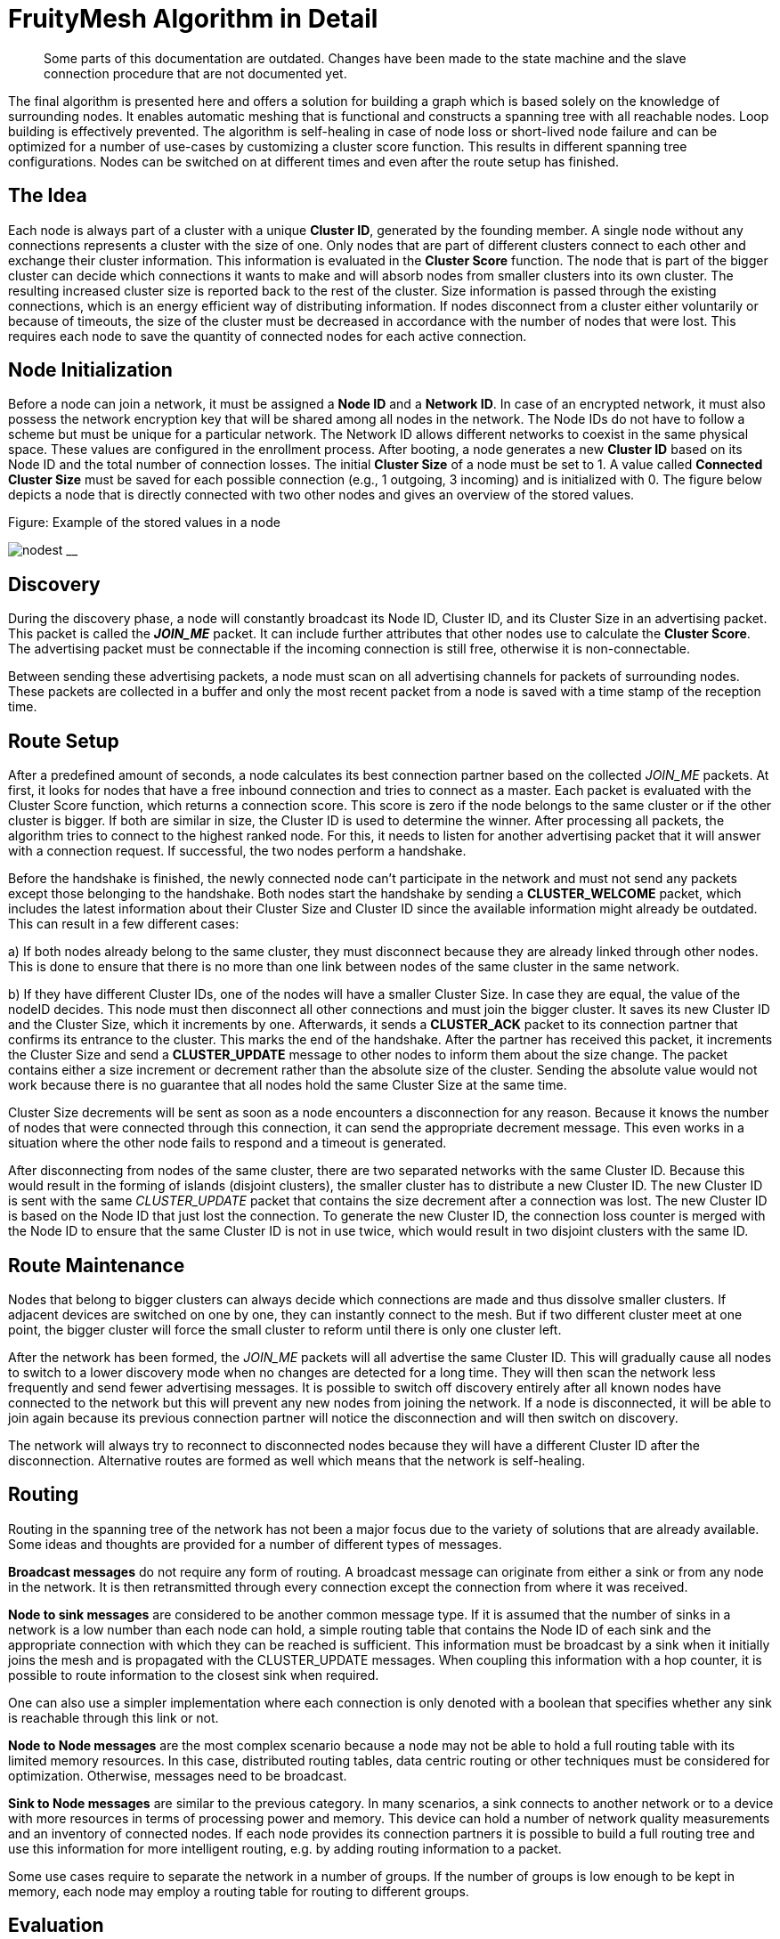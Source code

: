 ifndef::imagesdir[:imagesdir: ../assets/images]
= FruityMesh Algorithm in Detail

____
Some parts of this documentation are outdated. Changes
have been made to the state machine and the slave connection procedure
that are not documented yet.
____

The final algorithm is presented here and offers a solution for building
a graph which is based solely on the knowledge of surrounding nodes. It
enables automatic meshing that is functional and constructs a spanning
tree with all reachable nodes. Loop building is effectively prevented.
The algorithm is self-healing in case of node loss or short-lived node failure and
can be optimized for a number of use-cases by customizing a cluster
score function. This results in different spanning
tree configurations. Nodes can be switched on at different times and
even after the route setup has finished.

== The Idea

Each node is always part of a cluster with a unique *Cluster ID*, generated by the founding member. A single node without any connections
represents a cluster with the size of one. Only nodes that are part of
different clusters connect to each other and exchange their cluster
information. This information is evaluated in the *Cluster Score*
function. The node that is part of the bigger cluster can decide which
connections it wants to make and will absorb nodes from smaller
clusters into its own cluster. The resulting increased cluster size is
reported back to the rest of the cluster. Size information is
passed through the existing connections, which is an energy efficient way
of distributing information. If nodes disconnect from a cluster either
voluntarily or because of timeouts, the size of the cluster must be
decreased in accordance with the number of nodes that were lost. This requires
each node to save the quantity of connected nodes for each active
connection.

== Node Initialization

Before a node can join a network, it must be assigned a *Node ID* and a
*Network ID*. In case of an encrypted network, it must also possess the
network encryption key that will be shared among all nodes in the
network. The Node IDs do not have to follow a scheme but must be unique
for a particular network. The Network ID allows different networks to coexist in
the same physical space. These values are configured in the enrollment
process. After booting, a node generates a new *Cluster ID* based on its
Node ID and the total number of connection losses. The initial *Cluster Size*
of a node must be set to 1. A value called *Connected Cluster Size*
must be saved for each possible connection (e.g., 1 outgoing, 3
incoming) and is initialized with 0. The figure below depicts a node
that is directly connected with two other nodes and gives an overview
of the stored values.

.Figure: Example of the stored values in a node
image:node-data.png[nodest] __

== Discovery

During the discovery phase, a node will constantly broadcast its Node
ID, Cluster ID, and its Cluster Size in an advertising packet. This
packet is called the *_JOIN_ME_* packet. It can include further
attributes that other nodes use to calculate the *Cluster Score*. The
advertising packet must be connectable if the incoming connection is
still free, otherwise it is non-connectable.

Between sending these advertising packets, a node must scan on all
advertising channels for packets of surrounding nodes. These packets are
collected in a buffer and only the most recent packet from a node is
saved with a time stamp of the reception time.

== Route Setup

After a predefined amount of seconds, a node calculates its best
connection partner based on the collected _JOIN_ME_ packets. At first, it
looks for nodes that have a free inbound connection and tries to connect as a
master. Each packet is evaluated with the Cluster Score function, which
returns a connection score. This score is zero if the node belongs to
the same cluster or if the other cluster is bigger. If both are
similar in size, the Cluster ID is used to determine the winner.
After processing all packets, the algorithm tries
to connect to the highest ranked node. For this, it needs to listen for
another advertising packet that it will answer with a connection
request. If successful, the two nodes perform a handshake.

Before the handshake is finished, the newly connected node can't
participate in the network and must not send any packets except those
belonging to the handshake. Both nodes start the handshake by sending a
*CLUSTER_WELCOME* packet, which includes the latest information about
their Cluster Size and Cluster ID since the available information
might already be outdated. This can result in a few different cases:

{empty}a) If both nodes already belong to the same cluster, they must
disconnect because they are already linked through other nodes. This is
done to ensure that there is no more than one link between nodes of the
same cluster in the same network.

{empty}b) If they have different Cluster IDs, one of the nodes will have
a smaller Cluster Size. In case they are equal, the value of the nodeID
decides. This node must then disconnect all other connections and must
join the bigger cluster. It saves its new Cluster ID and the Cluster
Size, which it increments by one. Afterwards, it sends a *CLUSTER_ACK*
packet to its connection partner that confirms its entrance to the
cluster. This marks the end of the handshake. After the partner has
received this packet, it increments the Cluster Size and send
a *CLUSTER_UPDATE* message to other nodes to inform them about the size
change. The packet contains either a size increment or decrement rather than
the absolute size of the cluster. Sending the absolute value would not
work because there is no guarantee that all nodes hold the same Cluster
Size at the same time.

Cluster Size decrements will be sent as soon as a node encounters a
disconnection for any reason. Because it knows the number of nodes that
were connected through this connection, it can send the appropriate
decrement message. This even works in a situation where the other node
fails to respond and a timeout is generated.

After disconnecting from nodes of the same cluster, there are two
separated networks with the same Cluster ID. Because this would result
in the forming of islands (disjoint clusters), the smaller cluster has
to distribute a new Cluster ID. The new Cluster ID is sent with the same
_CLUSTER_UPDATE_ packet that contains the size decrement after a
connection was lost. The new Cluster ID is based on the Node ID that
just lost the connection. To generate the new Cluster ID, the connection
loss counter is merged with the Node ID to ensure that the same Cluster
ID is not in use twice, which would result in two disjoint clusters with
the same ID.

== Route Maintenance

Nodes that belong to bigger clusters can always decide which connections
are made and thus dissolve smaller clusters. If adjacent devices are
switched on one by one, they can instantly connect to the mesh. But if
two different cluster meet at one point, the bigger cluster will force
the small cluster to reform until there is only one cluster left.

After the network has been formed, the _JOIN_ME_ packets will all
advertise the same Cluster ID. This will gradually cause all nodes to
switch to a lower discovery mode when no changes are detected for a long
time. They will then scan the network less frequently and send fewer
advertising messages. It is possible to switch off discovery entirely
after all known nodes have connected to the network but this will
prevent any new nodes from joining the network. If a node is
disconnected, it will be able to join again because its previous
connection partner will notice the disconnection and will then switch on
discovery.

The network will always try to reconnect to disconnected nodes because
they will have a different Cluster ID after the disconnection.
Alternative routes are formed as well which means that the network is
self-healing.

== Routing

Routing in the spanning tree of the network has not been a major focus
due to the variety of solutions that are already available. Some
ideas and thoughts are provided for a number of different types of
messages.

*Broadcast messages* do not require any form of routing. A broadcast
message can originate from either a sink or from any node in the
network. It is then retransmitted through every connection except the
connection from where it was received.

*Node to sink messages* are considered to be another common message
type. If it is assumed that the number of sinks in a network is a low number
than each node can hold, a simple routing table that contains the Node ID
of each sink and the appropriate connection with which they can be
reached is sufficient. This information must be broadcast by a sink when it
initially joins the mesh and is propagated with the CLUSTER_UPDATE
messages. When coupling this information with a hop counter, it is
possible to route information to the closest sink when required.

One can also use a simpler implementation where each connection is only
denoted with a boolean that specifies whether any sink is reachable
through this link or not.

*Node to Node messages* are the most complex scenario because a node may
not be able to hold a full routing table with its limited memory
resources. In this case, distributed routing tables, data centric
routing or other techniques must be considered for optimization.
Otherwise, messages need to be broadcast.

*Sink to Node messages* are similar to the previous category. In many
scenarios, a sink connects to another network or to a device
with more resources in terms of processing power and memory. This device
can hold a number of network quality measurements and an inventory of
connected nodes. If each node provides its connection partners it is
possible to build a full routing tree and use this information for
more intelligent routing, e.g. by adding routing information to a packet.

Some use cases require to separate the network in a number of
groups. If the number of groups is low enough to be kept in memory, each
node may employ a routing table for routing to different groups.

== Evaluation

A simulation has been implemented to evaluate the proposed algorithm. A
number of improvements have been incorporated to tweak the algorithm's
performance based on this simulation. In its final form, the algorithm
produces a connected mesh network in all cases for a number of
simulations. Routing has not been implemented and only broadcast
messages are supported. Some of the simulation results are shown in the
next section.

== Results

A number of different node setups have been evaluated and the simulation
results have been plotted. All nodes were switched on at the same time.

The simulation shows that most networks look random at the beginning but
once a bigger connected cluster has been established, it will begin to
dissolve smaller clusters and will absorb them as seen in 2, where the
final cluster starts forming from the lower right.

.Figure: Captures of the clustering phase (top left to bottom right)
image:clustering2.png[clusterbuilding]

It is visible that smaller clusters dissolve and must restructure after
connection with a bigger cluster. This could be avoided in some cases.
Further research must show whether a new Cluster Id can be distributed
in a way that leaves both clusters intact and joins them together.

=== Sparse and Dense Network Configuration
A direct comparison between a sparse and a denser node setup shows that
the connection losses and the average connection time are higher when
each node can choose between many connection partners. This seems
counter intuitive at first because more connection partners should
result in a faster network setup. But it is visible that clusters tend
to reconnect and dissolve often. The dense setup also shows that nodes
do not connect to their nearest neighbours because the RSSI has not been
used in the Cluster Score function.

.Figure: Comparing a sparse (left) and a dense (right) 20-node setup
image:sparse-dense.png[sparsedense]

Choosing better parameters should therefore be an important topic of
future research as well.

=== High Number of Nodes

image:high-number.png[highnodes] _Figure: Comparing two different
setups with 200 nodes_

The time it takes to form the network increases approximately linearly
with the number of nodes involved while the number of average connection
losses will top out at about 10. (The maximum number of nodes that were
simulated is 400.) The number of sent CLUSTER_UPDATE packets does also
increase linearly with the size of the network.

This can possibly be improved by buffering and sending less packets if
they are only used to report an increased cluster size.

=== Self-Healing
The algorithm provides self-healing capabilities. Once a node is removed
(seen in the second picture below), the nodes to the left arranges
to join the cluster through a different route. If this previously
removed node is switched on again it is reconnected to the cluster,
but only as a leaf node and not as an integral part of the network. This
results in separation of failing nodes from the core of the network and
therefore enhances the stability during its lifetime. Broadcasting a
connection loss metric with the _JOIN_ME_ packets could therefore allow
the algorithm to form more stable networks by rating nodes based on
their connection stability.

.Figure: Self-healing process (left to right)
image:self-healing2.png[selfhealing]

=== Slave Connection Procedure

Sometimes, a node is not able to connect to a smaller cluster because the only
reachable node is already connected by another master and has thus used
up its incoming connection. The node is then instructed to disconnect its
current connection. This can have some side effects.

.Figure: Problematic connection situation
image:slave-connection.png[slaveconnection]

When node A broadcasts its _JOIN_ME_ packet, node B must disconnect from
its current cluster. After node B has disconnected, it starts
advertising and node A tries to connect to it. This fails because
node B is not able to physically reach node A because of its limited
send range. This results in permanent disconnections and battery
depletion and must therefore be solved.

One solution is to add an ACK field to the _JOIN_ME_ packet, which can
contain a Node ID. Node A can set this field to the Node ID of node B,
which it will only know if it has already received _JOIN_ME_ packets from node
B.

Node B will then receive this packet and must now disconnect its
connection and advertise its presence so that node A can establish a
connection. This will again result in another problem because its
previous cluster might try to connect again.

In the current implementation, node B will set the Node ID of node A in
the ACK field of the _JOIN_ME_ packets to signal its preferred connection
partner, but it has to be evaluated whether directed advertising
messages provide better results. Using the slave connection procedure
takes more time because of this challenge and response scheme.

== Implementation
=== Packet Structure

Because of the limited number of bytes that can – and should – be
transmitted between devices, it is necessary to implement a binary
communication protocol. All data types and packet declarations can be
found in _inc/types.h_.

Some of the most common data types are:

The *nodeID* has a size of 2 bytes, which allows for a theoretical limit
of about 65,000 uniquely identifiable nodes per mesh network. This does
also determine the maximum *clusterSize* with an identical length of 2
bytes.

The *clusterID* uses 4 bytes because it must include a nodeID and a
*Connection Loss Counter*.

The number of *freeIn* connections and *freeOut* are combined into one
byte by using a bit mask.

=== Advertising Packets

Advertising packets make use of the Manufacturer Specific Data AD Type
to broadcast their mesh related data.

.Figure: Structure of a _JOIN_ME_ packet
image:adv-packets.png[advpacket]

The 2 byte *Company Identifier* that is part of the Manufacturer
Specific Data header is set to 0x024D, which is the registered
company identifier of M-Way Solutions GmbH.

A *Mesh Identifier* has been selected with a length of two bytes that
is used to check if the packet is intended for FruityMesh (0xF0).
This allows for multiple protocols with the same Company Identifier.

The *Network Identifier* allows to have multiple networks in the same
physical space and prevents the mix-up of discovery packets.

The last value that belongs to the custom advertising message header is
the *Message Type*, which allows to send a total of 256 different
messages only 4 of which are currently defined. One of these messages is
the _JOIN_ME_ packet that is explained here as an example.

The _JOIN_ME_ packet contains all the information that a receiver must
know to decide whether it wants to connect to this node or not. This
includes the Node ID, Cluster ID, Cluster Size and the number of free
connections. Further research must show if additional data should be
integrated in this packet.

The *Write Handle* is used to transmit a GATT handle that the mesh
implementation uses for communication between two connected nodes. In
order to skip the Service and Attribute Discovery, this is sent in the
_JOIN_ME_ packet.

=== Connection Packets

Connection packets always include the Message Type, Node ID of the
sender, and the Node ID of the receiver. Larger packets are automatically split
by the implementation and transmitted in subsequent packets.

.Figure: CLUSTER_WELCOME packet structure
image:conn-packets.png[connpacket]

The shown _CLUSTER_WELCOME_ packet is one of the packets that can be sent
through connections, and it is the first that is sent during the
handshake once a connection has been build up.

=== Event Handling

The main function uses an event handling loop that is entered as soon as
the initialization phase is completed. The event handler routine blocks
as soon as there are no more events to process and lets the device sleep
until an event is generated in the SoftDevice. This event handling is
thread-safe and events are processed in the order in which they are
generated. An event is dispatched to different event handlers for
advertising, scanning, services and connections where it is either
pre-processed and then delegated to the C++ classes or completely
handled.

Because cluster size changes are communicated through increase or
decrease messages, it is important that a node always handles these
messages correctly. A failure to do so will result in
inconsistent data.

=== Node States

The algorithm uses a state machine to manage its tasks, which is
represented in a simplified form here:

.Figure: Simplified FruityMesh state flow chart
image:node-states.png[states]

After a node is initialized, it enters the DISCOVERY_HIGH state in which
it tries to connect to other clusters as soon as possible. After a
timeout of a few seconds, it changes to the DECISION state where it
decides whether it wants to connect to another cluster. If no other
cluster is found, it sleeps for a few seconds in the BACK_OFF state to
conserve energy. After several loops without finding another cluster, it
will use the DISCOVERY_LOW state instead of DISCOVERY_HIGH. This allows
the node to save more energy by scanning and advertising less. This is
important when a node is switched on at a location without other nodes nearby or if
the network has been fully discovered. The node switches back to the
DISCOVERY_HIGH state as soon as it receives a packet from a
different cluster.

When a smaller cluster has been found, the node attempts to connect to
it (CONNECTING) which is followed by a handshake procedure (HANDSHAKE).

The ACK field is updated as part of the Slave Connection Procedure.

==== DISCOVERY States

The DISCOVERY_HIGH and DISCOVERY_LOW states only differ in the duty
cycles of advertising and scanning operations and the timeouts.

In these states, a node alternates advertising and scanning for _JOIN_ME_
packets. If a packet is received, it is saved to the _JOIN_ME_ buffer with
a timestamp. An older _JOIN_ME_ packet from the same node is always
overwritten in the buffer. Old packets are also replaced when there is
no more space left in the _JOIN_ME_ buffer. No further processing is done
in the DISCOVERY states.

==== DECISION State

The buffered packets are evaluated with the cluster score function in
order to determine the best connection partner. At first, the node tries
to find a connection partner that can accept an incoming connection. If one is found,
it tries to connect. If there are no good candidates
available, it tries to invoke the Slave Connection Procedure that has
been explained previously. If there is a packet in the buffer that
contains its Node ID in the ACK field, it must disconnect its
connections and change to the DISCOVERY_HIGH state again.

==== BACK_OFF State

The BACK_OFF state helps to reduce energy consumption. It has a random
timeout that prevents nodes from simultaneously entering the state
multiple times, which would prevent them from discovering each other.

=== Connections

While the ATT protocol is not the best fit for managing data streams, it
can be made to work in such a way. This is done by implementing a
mesh Service with a single characteristic that is used to transfer data.
Both connected devices are allowed to send write commands/requests that
trigger an event handler on the receiving side. This enables a
bidirectional connection.

Because every device knows the Node ID of its connection partners, it is
possible to implement a GATT bridge. This allows to exploit the
strength of the GATT protocol and use all of its features over the mesh.
With a GATT bridge, it is also possible to query existing BLE devices
over the mesh that are not capable to work in a mesh. This is a key
feature that should be implemented in a future version.

==== Handshake

After discovering the handles, the mesh has to perform a handshake
during which both nodes send their current cluster information
(CLUSTER_WELCOME). The connection is only set active after this
handshake has finished and is not used to relay any data in the
meantime.

==== Active Connection

An active connection can receive data packets and relay them to other
nodes. A message is relayed to all connections if the destination Node
ID is set to 0, which signifies a broadcast packet. There are multiple
types of possible messages. CLUSTER_INFO_UPDATE messages are used to
transmit the latest cluster size and ID. Other important messages have
their own type whereas user messages should be encapsulated into Module
messages.

== Further Ideas

By using *data aggregation*, it is possible to combine multiple packets
in one packet. This reduces the overhead of the protocol and can be used
to save energy. Advanced algorithms for data compression and filtering
can be used as well. But these can all be implemented on top of the
protocol without altering its functionality.

The Cluster Score function can be altered to take several aspects into
account. E.g., broadcasting *the remaining battery resources in
the _JOIN_ME_ packet* results in a network that is first built with
devices with extended power supplies. After the core network has been
built, it is joined by the remaining devices with less battery
capacity. These have to manage a lower number of links and data
packets. It is also preferable to *include the Received Signal Strength
Indicator (RSSI)* in this packet in combination with a *dynamically
configured TX* power in order to achieve stable links that need less
transmission power and have a higher robustness against interference.

Smartphones and other moving devices should broadcast a *mobile-flag* in
their discovery packets in order to be excluded from the network's core.
It is better to add moving devices as edges to the network tree so that
the network does not need to constantly reform.

Connection *timeouts* must be chosen in a way that
connection loss is only encountered sparsely to prevent the network from
reconfiguring. The timeout should depend on the environment in terms of
interference and physical facts and on the speed at which the network
must react to changes.

Connection properties like Slave Latency and Connection Interval can be
handled between two nodes independently from the network. If both are
connected to power they can agree on a small connection interval. This
would reduce the hop latency and improve overall network performance.
Another improvement that is currently not implemented would require
nodes to use a low connection interval for fast network setup and scale
down afterwards in order to shorten the discovery time.
